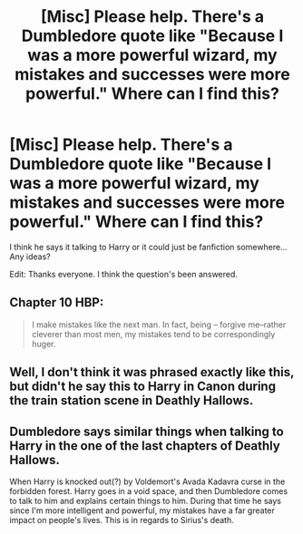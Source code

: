 #+TITLE: [Misc] Please help. There's a Dumbledore quote like "Because I was a more powerful wizard, my mistakes and successes were more powerful." Where can I find this?

* [Misc] Please help. There's a Dumbledore quote like "Because I was a more powerful wizard, my mistakes and successes were more powerful." Where can I find this?
:PROPERTIES:
:Author: Ch1pp
:Score: 8
:DateUnix: 1578153902.0
:DateShort: 2020-Jan-04
:FlairText: Misc
:END:
I think he says it talking to Harry or it could just be fanfiction somewhere... Any ideas?

Edit: Thanks everyone. I think the question's been answered.


** Chapter 10 HBP:

#+begin_quote
  I make mistakes like the next man. In fact, being -- forgive me--rather cleverer than most men, my mistakes tend to be correspondingly huger.
#+end_quote
:PROPERTIES:
:Author: Ash_Lestrange
:Score: 39
:DateUnix: 1578155968.0
:DateShort: 2020-Jan-04
:END:


** Well, I don't think it was phrased exactly like this, but didn't he say this to Harry in Canon during the train station scene in Deathly Hallows.
:PROPERTIES:
:Author: SurbhitSrivastava
:Score: 3
:DateUnix: 1578154828.0
:DateShort: 2020-Jan-04
:END:


** Dumbledore says similar things when talking to Harry in the one of the last chapters of Deathly Hallows.

When Harry is knocked out(?) by Voldemort's Avada Kadavra curse in the forbidden forest. Harry goes in a void space, and then Dumbledore comes to talk to him and explains certain things to him. During that time he says since I'm more intelligent and powerful, my mistakes have a far greater impact on people's lives. This is in regards to Sirius's death.
:PROPERTIES:
:Author: control-_-freak
:Score: 4
:DateUnix: 1578155852.0
:DateShort: 2020-Jan-04
:END:
